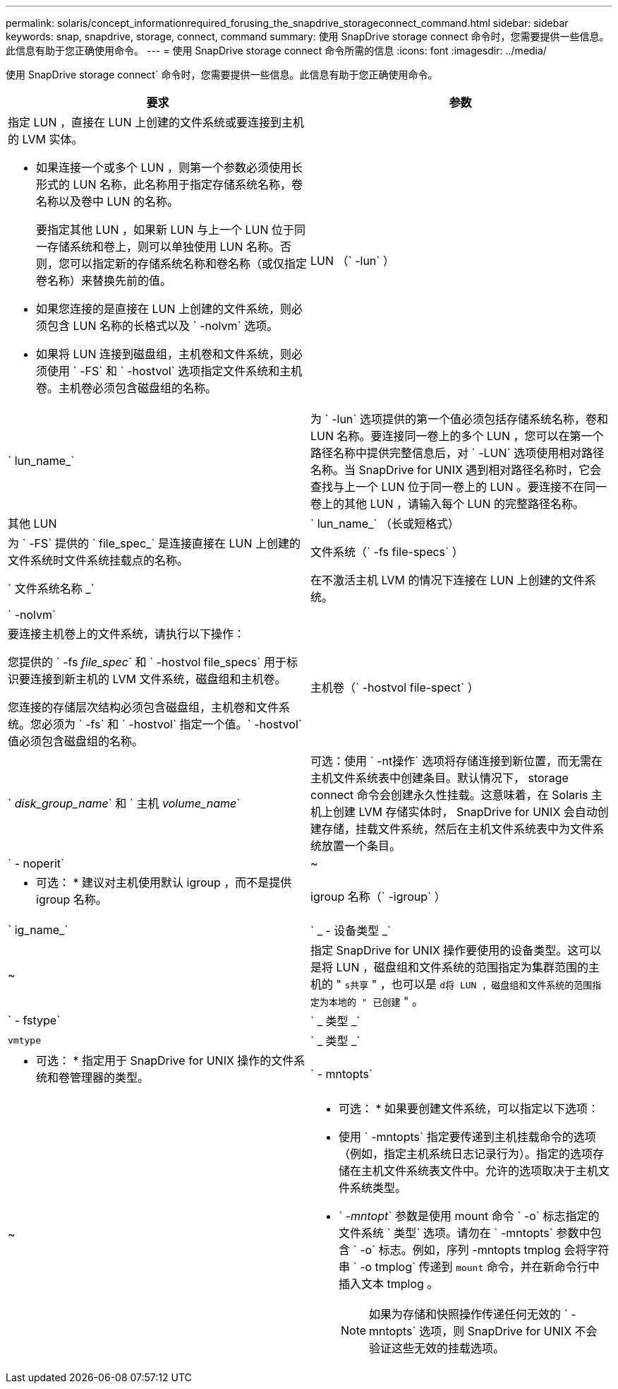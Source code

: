 ---
permalink: solaris/concept_informationrequired_forusing_the_snapdrive_storageconnect_command.html 
sidebar: sidebar 
keywords: snap, snapdrive, storage, connect, command 
summary: 使用 SnapDrive storage connect 命令时，您需要提供一些信息。此信息有助于您正确使用命令。 
---
= 使用 SnapDrive storage connect 命令所需的信息
:icons: font
:imagesdir: ../media/


[role="lead"]
使用 SnapDrive storage connect` 命令时，您需要提供一些信息。此信息有助于您正确使用命令。

|===
| 要求 | 参数 


 a| 
指定 LUN ，直接在 LUN 上创建的文件系统或要连接到主机的 LVM 实体。

* 如果连接一个或多个 LUN ，则第一个参数必须使用长形式的 LUN 名称，此名称用于指定存储系统名称，卷名称以及卷中 LUN 的名称。
+
要指定其他 LUN ，如果新 LUN 与上一个 LUN 位于同一存储系统和卷上，则可以单独使用 LUN 名称。否则，您可以指定新的存储系统名称和卷名称（或仅指定卷名称）来替换先前的值。

* 如果您连接的是直接在 LUN 上创建的文件系统，则必须包含 LUN 名称的长格式以及 ` -nolvm` 选项。
* 如果将 LUN 连接到磁盘组，主机卷和文件系统，则必须使用 ` -FS` 和 ` -hostvol` 选项指定文件系统和主机卷。主机卷必须包含磁盘组的名称。




 a| 
LUN （` -lun` ）
 a| 
` lun_name_`



 a| 
为 ` -lun` 选项提供的第一个值必须包括存储系统名称，卷和 LUN 名称。要连接同一卷上的多个 LUN ，您可以在第一个路径名称中提供完整信息后，对 ` -LUN` 选项使用相对路径名称。当 SnapDrive for UNIX 遇到相对路径名称时，它会查找与上一个 LUN 位于同一卷上的 LUN 。要连接不在同一卷上的其他 LUN ，请输入每个 LUN 的完整路径名称。



 a| 
其他 LUN
 a| 
` lun_name_` （长或短格式）



 a| 
为 ` -FS` 提供的 ` file_spec_` 是连接直接在 LUN 上创建的文件系统时文件系统挂载点的名称。



 a| 
文件系统（` -fs file-specs` ）
 a| 
` 文件系统名称 _`



 a| 
在不激活主机 LVM 的情况下连接在 LUN 上创建的文件系统。



 a| 
` -nolvm`
 a| 



 a| 
要连接主机卷上的文件系统，请执行以下操作：

您提供的 ` -fs _file_spec_` 和 ` -hostvol file_specs` 用于标识要连接到新主机的 LVM 文件系统，磁盘组和主机卷。

您连接的存储层次结构必须包含磁盘组，主机卷和文件系统。您必须为 ` -fs` 和 ` -hostvol` 指定一个值。` -hostvol` 值必须包含磁盘组的名称。



 a| 
主机卷（` -hostvol file-spect` ）
 a| 
` _disk_group_name_` 和 ` 主机 _volume_name_`



 a| 
可选：使用 ` -nt操作` 选项将存储连接到新位置，而无需在主机文件系统表中创建条目。默认情况下， storage connect 命令会创建永久性挂载。这意味着，在 Solaris 主机上创建 LVM 存储实体时， SnapDrive for UNIX 会自动创建存储，挂载文件系统，然后在主机文件系统表中为文件系统放置一个条目。



 a| 
` - noperit`
 a| 
~



 a| 
* 可选： * 建议对主机使用默认 igroup ，而不是提供 igroup 名称。



 a| 
igroup 名称（` -igroup` ）
 a| 
` ig_name_`



 a| 
` _ - 设备类型 _`
 a| 
~



 a| 
指定 SnapDrive for UNIX 操作要使用的设备类型。这可以是将 LUN ，磁盘组和文件系统的范围指定为集群范围的主机的 " `s共享` " ，也可以是 `d将 LUN ，磁盘组和文件系统的范围指定为本地的 " 已创建` " 。



 a| 
` - fstype`
 a| 
` _ 类型 _`



 a| 
`vmtype`
 a| 
` _ 类型 _`



 a| 
* 可选： * 指定用于 SnapDrive for UNIX 操作的文件系统和卷管理器的类型。



 a| 
` - mntopts`
 a| 
~



 a| 
* 可选： * 如果要创建文件系统，可以指定以下选项：

* 使用 ` -mntopts` 指定要传递到主机挂载命令的选项（例如，指定主机系统日志记录行为）。指定的选项存储在主机文件系统表文件中。允许的选项取决于主机文件系统类型。
* ` _-mntopt_` 参数是使用 mount 命令 ` -o` 标志指定的文件系统 ` 类型` 选项。请勿在 ` -mntopts` 参数中包含 ` -o` 标志。例如，序列 -mntopts tmplog 会将字符串 ` -o tmplog` 传递到 `mount` 命令，并在新命令行中插入文本 tmplog 。
+

NOTE: 如果为存储和快照操作传递任何无效的 ` -mntopts` 选项，则 SnapDrive for UNIX 不会验证这些无效的挂载选项。



|===